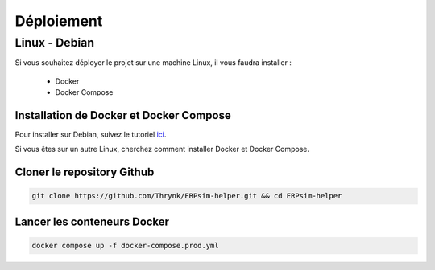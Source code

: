 .. _deploiement:

Déploiement
===========

^^^^^^^^^^^^^^
Linux - Debian
^^^^^^^^^^^^^^

Si vous souhaitez déployer le projet sur une machine Linux, il vous faudra installer :

    * Docker
    * Docker Compose

Installation de Docker et Docker Compose
""""""""""""""""""""""""""""""""""""""""

Pour installer sur Debian, suivez le tutoriel `ici <https://docs.docker.com/engine/install/debian/>`_.

Si vous êtes sur un autre Linux, cherchez comment installer Docker et Docker Compose.

Cloner le repository Github
"""""""""""""""""""""""""""

.. code-block:: console
    
    git clone https://github.com/Thrynk/ERPsim-helper.git && cd ERPsim-helper

Lancer les conteneurs Docker
""""""""""""""""""""""""""""

.. code-block:: console

    docker compose up -f docker-compose.prod.yml